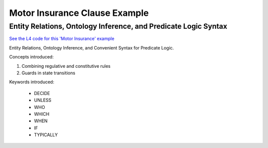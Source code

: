 ##############################
Motor Insurance Clause Example
##############################

================================================================
Entity Relations, Ontology Inference, and Predicate Logic Syntax
================================================================

`See the L4 code for this 'Motor Insurance' example <https://docs.google.com/spreadsheets/d/1leBCZhgDsn-Abg2H_OINGGv-8Gpf9mzuX1RR56v0Sss/edit?pli=1#gid=2061671536>`_

Entity Relations, Ontology Inference, and Convenient Syntax for Predicate Logic.

Concepts introduced:

1. Combining regulative and constitutive rules

2. Guards in state transitions

Keywords introduced:

    - DECIDE
    - UNLESS
    - WHO
    - WHICH
    - WHEN
    - IF
    - TYPICALLY